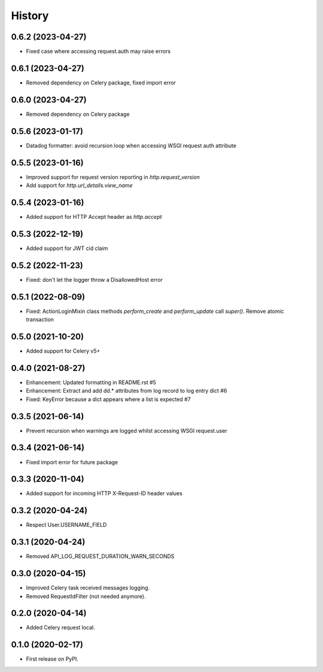 =======
History
=======

0.6.2 (2023-04-27)
------------------

* Fixed case where accessing request.auth may raise errors

0.6.1 (2023-04-27)
------------------

* Removed dependency on Celery package, fixed import error

0.6.0 (2023-04-27)
------------------

* Removed dependency on Celery package

0.5.6 (2023-01-17)
------------------

* Datadog formatter: avoid recursion loop when accessing WSGI request auth attribute

0.5.5 (2023-01-16)
------------------

* Improved support for request version reporting in `http.request_version`
* Add support for `http.url_details.view_name`

0.5.4 (2023-01-16)
------------------

* Added support for HTTP Accept header as `http.accept`

0.5.3 (2022-12-19)
------------------

* Added support for JWT cid claim

0.5.2 (2022-11-23)
------------------

* Fixed: don't let the logger throw a DisallowedHost error

0.5.1 (2022-08-09)
------------------

* Fixed: ActionLoginMixin class methods `perform_create` and `perform_update` call `super()`. Remove atomic transaction

0.5.0 (2021-10-20)
------------------

* Added support for Celery v5+

0.4.0 (2021-08-27)
------------------

* Enhancement: Updated formatting in README.rst #5
* Enhancement: Extract and add dd.* attributes from log record to log entry dict #6
* Fixed: KeyError because a dict appears where a list is expected #7

0.3.5 (2021-06-14)
------------------

* Prevent recursion when warnings are logged whilst accessing WSGI request.user

0.3.4 (2021-06-14)
------------------

* Fixed import error for future package

0.3.3 (2020-11-04)
------------------

* Added support for incoming HTTP X-Request-ID header values

0.3.2 (2020-04-24)
------------------

* Respect User.USERNAME_FIELD

0.3.1 (2020-04-24)
------------------

* Removed API_LOG_REQUEST_DURATION_WARN_SECONDS

0.3.0 (2020-04-15)
------------------

* Improved Celery task received messages logging.
* Removed RequestIdFilter (not needed anymore).

0.2.0 (2020-04-14)
------------------

* Added Celery request local.

0.1.0 (2020-02-17)
------------------

* First release on PyPI.
